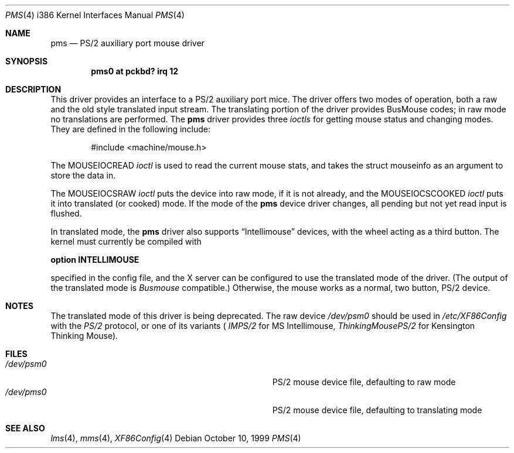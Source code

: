 .\"
.\"	$OpenBSD: pms.4,v 1.5 1998/10/11 03:06:52 downsj Exp $
.\"
.\" Copyright (c) 1996, Jason Downs.
.\" Copyright (c) 1993 Christopher G. Demetriou
.\" All rights reserved.
.\"
.\" Redistribution and use in source and binary forms, with or without
.\" modification, are permitted provided that the following conditions
.\" are met:
.\" 1. Redistributions of source code must retain the above copyright
.\"    notice, this list of conditions and the following disclaimer.
.\" 2. Redistributions in binary form must reproduce the above copyright
.\"    notice, this list of conditions and the following disclaimer in the
.\"    documentation and/or other materials provided with the distribution.
.\" 3. All advertising materials mentioning features or use of this software
.\"    must display the following acknowledgement:
.\"      This product includes software developed by Christopher G. Demetriou.
.\" 3. The name of the author may not be used to endorse or promote products
.\"    derived from this software without specific prior written permission
.\"
.\" THIS SOFTWARE IS PROVIDED BY THE AUTHOR ``AS IS'' AND ANY EXPRESS OR
.\" IMPLIED WARRANTIES, INCLUDING, BUT NOT LIMITED TO, THE IMPLIED WARRANTIES
.\" OF MERCHANTABILITY AND FITNESS FOR A PARTICULAR PURPOSE ARE DISCLAIMED.
.\" IN NO EVENT SHALL THE AUTHOR BE LIABLE FOR ANY DIRECT, INDIRECT,
.\" INCIDENTAL, SPECIAL, EXEMPLARY, OR CONSEQUENTIAL DAMAGES (INCLUDING, BUT
.\" NOT LIMITED TO, PROCUREMENT OF SUBSTITUTE GOODS OR SERVICES; LOSS OF USE,
.\" DATA, OR PROFITS; OR BUSINESS INTERRUPTION) HOWEVER CAUSED AND ON ANY
.\" THEORY OF LIABILITY, WHETHER IN CONTRACT, STRICT LIABILITY, OR TORT
.\" (INCLUDING NEGLIGENCE OR OTHERWISE) ARISING IN ANY WAY OUT OF THE USE OF
.\" THIS SOFTWARE, EVEN IF ADVISED OF THE POSSIBILITY OF SUCH DAMAGE.
.\"
.Dd October 10, 1999
.Dt PMS 4 i386
.Os
.Sh NAME
.Nm pms
.Nd
PS/2 auxiliary port mouse driver
.Sh SYNOPSIS
.\" XXX this is awful hackery to get it to work right... -- cgd
.\".Cd "pms0 at isa? port" \&"IO_KBD\&" irq 12
.Cd "pms0 at pckbd? irq 12"
.Sh DESCRIPTION
This driver provides an interface to a PS/2 auxiliary port mice.  The driver
offers two modes of operation, both a raw and the old style translated
input stream.  The translating portion of the driver provides BusMouse
codes; in raw mode no translations are performed.
The
.Nm
driver provides three
.Em ioctls
for getting mouse status and changing modes.  They are defined in the
following include:
.Bd -literal -offset indent
#include <machine/mouse.h>
.Ed

The
.Dv MOUSEIOCREAD
.Em ioctl
is used to read the current mouse stats, and takes the
.Dv "struct mouseinfo"
as an argument to store the data in.

The
.Dv MOUSEIOCSRAW
.Em ioctl
puts the device into raw mode, if it is not already, and the
.Dv MOUSEIOCSCOOKED
.Em ioctl
puts it into translated (or cooked) mode.  If the mode of the
.Nm
device driver changes, all pending but not yet read input is flushed.
.Pp
In translated mode, the
.Nm
driver also supports
.Dq Intellimouse
devices, with the wheel acting as a third button.  The kernel must currently
be compiled with
.Pp
.Cd option INTELLIMOUSE
.Pp
specified in the config file, and the X server can be configured to use
the translated mode of the driver.  (The output of the translated mode is
.Em Busmouse
compatible.)  Otherwise, the mouse works as a normal, two button, PS/2
device.
.Pp
.Sh NOTES
The translated mode of this driver is being deprecated. The raw device 
.Pa /dev/psm0
should be used in
.Pa /etc/XF86Config
with the 
.Em PS/2
protocol, or one of its variants (
.Em IMPS/2
for MS Intellimouse,
.Em ThinkingMousePS/2
for Kensington Thinking Mouse).
.Pp
.Sh FILES
.Bl -tag -width Pa -compact
.It Pa /dev/psm0
PS/2 mouse device file, defaulting to raw mode
.It Pa /dev/pms0
PS/2 mouse device file, defaulting to translating mode
.El
.Sh SEE ALSO
.Xr lms 4 ,
.Xr mms 4 ,
.Xr XF86Config 4
